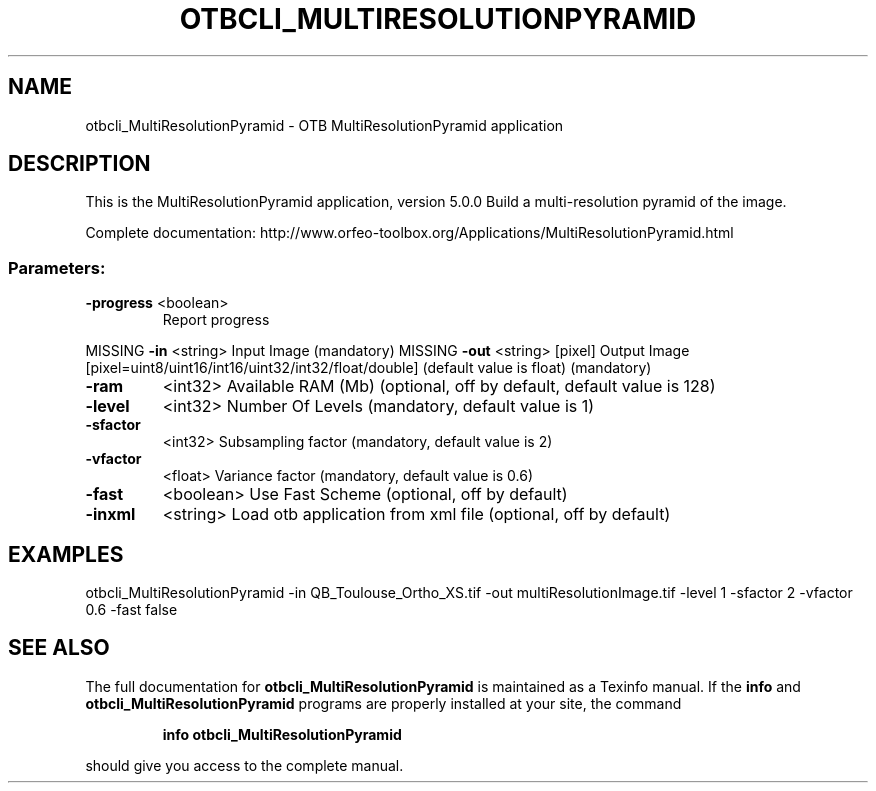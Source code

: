 .\" DO NOT MODIFY THIS FILE!  It was generated by help2man 1.46.4.
.TH OTBCLI_MULTIRESOLUTIONPYRAMID "1" "December 2015" "otbcli_MultiResolutionPyramid 5.0.0" "User Commands"
.SH NAME
otbcli_MultiResolutionPyramid \- OTB MultiResolutionPyramid application
.SH DESCRIPTION
This is the MultiResolutionPyramid application, version 5.0.0
Build a multi\-resolution pyramid of the image.
.PP
Complete documentation: http://www.orfeo\-toolbox.org/Applications/MultiResolutionPyramid.html
.SS "Parameters:"
.TP
\fB\-progress\fR <boolean>
Report progress
.PP
MISSING \fB\-in\fR       <string>         Input Image  (mandatory)
MISSING \fB\-out\fR      <string> [pixel] Output Image  [pixel=uint8/uint16/int16/uint32/int32/float/double] (default value is float) (mandatory)
.TP
\fB\-ram\fR
<int32>          Available RAM (Mb)  (optional, off by default, default value is 128)
.TP
\fB\-level\fR
<int32>          Number Of Levels  (mandatory, default value is 1)
.TP
\fB\-sfactor\fR
<int32>          Subsampling factor  (mandatory, default value is 2)
.TP
\fB\-vfactor\fR
<float>          Variance factor  (mandatory, default value is 0.6)
.TP
\fB\-fast\fR
<boolean>        Use Fast Scheme  (optional, off by default)
.TP
\fB\-inxml\fR
<string>         Load otb application from xml file  (optional, off by default)
.SH EXAMPLES
otbcli_MultiResolutionPyramid \-in QB_Toulouse_Ortho_XS.tif \-out multiResolutionImage.tif \-level 1 \-sfactor 2 \-vfactor 0.6 \-fast false
.PP

.SH "SEE ALSO"
The full documentation for
.B otbcli_MultiResolutionPyramid
is maintained as a Texinfo manual.  If the
.B info
and
.B otbcli_MultiResolutionPyramid
programs are properly installed at your site, the command
.IP
.B info otbcli_MultiResolutionPyramid
.PP
should give you access to the complete manual.
